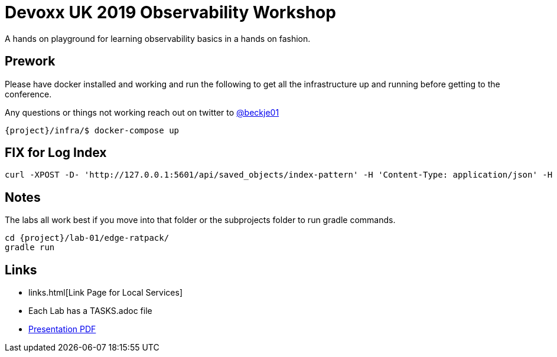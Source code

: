 = Devoxx UK 2019 Observability Workshop

A hands on playground for learning observability basics in a hands on fashion.


== Prework

Please have docker installed and working and run the following to get all the infrastructure up and running before getting to the conference.

Any questions or things not working reach out on twitter to https://twitter.com/beckje01[@beckje01]

[source,bash]
----
{project}/infra/$ docker-compose up
----

== FIX for Log Index

[source,bash]
----
curl -XPOST -D- 'http://127.0.0.1:5601/api/saved_objects/index-pattern' -H 'Content-Type: application/json' -H 'kbn-version: 6.6.1' -d '{"attributes":{"title":"logstash-*","timeFieldName":"@timestamp"}}'
----

== Notes

The labs all work best if you move into that folder or the subprojects folder to run gradle commands.

[source,bash]
----
cd {project}/lab-01/edge-ratpack/
gradle run
----

== Links

* links.html[Link Page for Local Services]
* Each Lab has a TASKS.adoc file
* https://github.com/beckje01/devoxx-uk-2019-observability-workshop/blob/master/lab.pdf[Presentation PDF]
